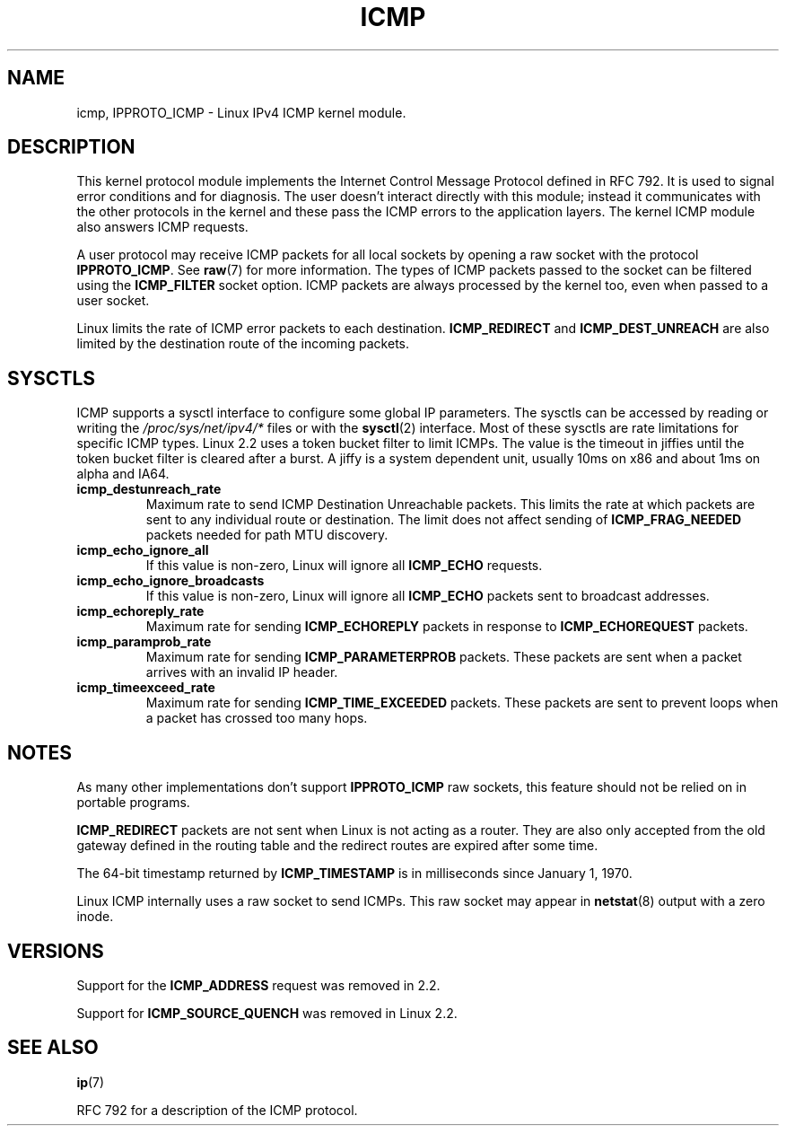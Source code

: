 .\" This man page is Copyright (C) 1999 Andi Kleen <ak@muc.de>.
.\" Permission is granted to distribute possibly modified copies
.\" of this page provided the header is included verbatim,
.\" and in case of nontrivial modification author and date
.\" of the modification is added to the header.
.\" $Id: icmp.7,v 1.6 2000/08/14 08:03:45 ak Exp $
.TH ICMP 7 1999-04-27 "Linux" "Linux Programmer's Manual"
.SH NAME
icmp, IPPROTO_ICMP \- Linux IPv4 ICMP kernel module.
.SH DESCRIPTION
This kernel protocol module implements the Internet Control
Message Protocol defined in RFC\ 792.
It is used to signal error conditions and for diagnosis.
The user doesn't interact directly with this module;
instead it communicates with the other protocols in the kernel
and these pass the ICMP errors to the application layers.
The kernel ICMP module also answers ICMP requests.
.PP
A user protocol may receive ICMP packets for all local sockets by opening
a raw socket with the protocol
.BR IPPROTO_ICMP .
See
.BR raw (7)
for more information.
The types of ICMP packets passed to the socket can be filtered using the
.B ICMP_FILTER
socket option.
ICMP packets are always processed by the kernel too, even
when passed to a user socket.
.LP
Linux limits the rate of ICMP error packets to each destination.
.B ICMP_REDIRECT
and
.B ICMP_DEST_UNREACH
are also limited by the destination route of the incoming packets.
.SH SYSCTLS
ICMP supports a sysctl interface to configure some global IP parameters.
The sysctls can be accessed by reading or writing the
.I /proc/sys/net/ipv4/*
files or with the
.BR sysctl (2)
interface.
Most of these sysctls are rate limitations for specific ICMP types.
Linux 2.2 uses a token bucket filter to limit ICMPs.
.\" FIXME better description needed
The value is the timeout in jiffies until the token bucket filter is
cleared after a burst.
A jiffy is a system dependent unit, usually 10ms on x86 and
about 1ms on alpha and IA64.
.TP
.B icmp_destunreach_rate
Maximum rate to send ICMP Destination Unreachable packets.
This limits the rate at which packets are sent to any individual
route or destination.
The limit does not affect sending of
.B ICMP_FRAG_NEEDED
packets needed for path MTU discovery.
.TP
.B icmp_echo_ignore_all
If this value is non-zero, Linux will ignore all
.B ICMP_ECHO
requests.
.TP
.B icmp_echo_ignore_broadcasts
If this value is non-zero, Linux will ignore all
.B ICMP_ECHO
packets sent to broadcast addresses.
.TP
.B icmp_echoreply_rate
Maximum rate for sending
.B ICMP_ECHOREPLY
packets in response to
.B ICMP_ECHOREQUEST
packets.
.TP
.B icmp_paramprob_rate
Maximum rate for sending
.B ICMP_PARAMETERPROB
packets.
These packets are sent when a packet arrives with an invalid IP header.
.TP
.B icmp_timeexceed_rate
Maximum rate for sending
.B ICMP_TIME_EXCEEDED
packets.
These packets are
sent to prevent loops when a packet has crossed too many hops.
.SH NOTES
As many other implementations don't support
.B IPPROTO_ICMP
raw sockets, this feature
should not be relied on in portable programs.
.\" not really true ATM
.\" .PP
.\" Linux ICMP should be compliant to RFC 1122.
.PP
.B ICMP_REDIRECT
packets are not sent when Linux is not acting as a router.
They are also only accepted from the old gateway defined in the
routing table and the redirect routes are expired after some time.
.PP
The 64-bit timestamp returned by
.B ICMP_TIMESTAMP
is in milliseconds since January 1, 1970.
.PP
Linux ICMP internally uses a raw socket to send ICMPs.
This raw socket may appear in
.BR netstat (8)
output with a zero inode.
.SH VERSIONS
Support for the
.B ICMP_ADDRESS
request was removed in 2.2.
.PP
Support for
.B ICMP_SOURCE_QUENCH
was removed in Linux 2.2.
.SH "SEE ALSO"
.BR ip (7)
.PP
RFC\ 792 for a description of the ICMP protocol.
